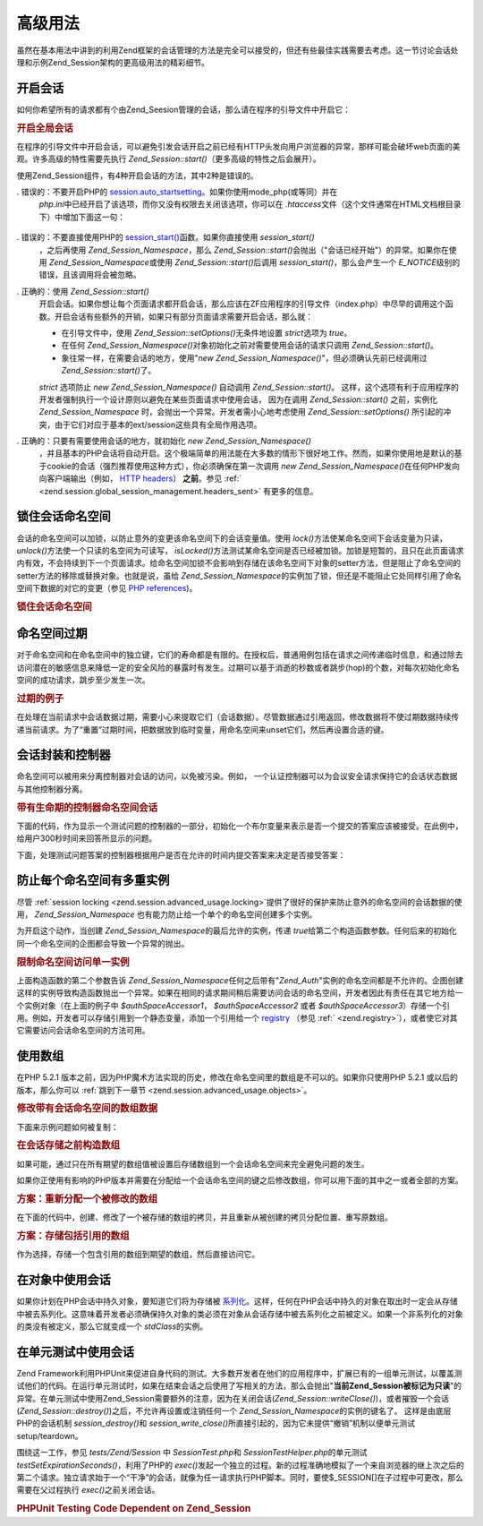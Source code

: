.. _zend.session.advanced_usage:

高级用法
====

虽然在基本用法中讲到的利用Zend框架的会话管理的方法是完全可以接受的，但还有些最佳实践需要去考虑。这一节讨论会话处理和示例Zend_Session架构的更高级用法的精彩细节。

.. _zend.session.advanced_usage.starting_a_session:

开启会话
----

如何你希望所有的请求都有个由Zend_Seesion管理的会话，那么请在程序的引导文件中开启它：

.. _zend.session.advanced_usage.starting_a_session.example:

.. rubric:: 开启全局会话

.. code-block::
   :linenos:
   <?php
   require_once 'Zend/Session.php';

   Zend_Session::start();

在程序的引导文件中开启会话，可以避免引发会话开启之前已经有HTTP头发向用户浏览器的异常，那样可能会破坏web页面的美观。许多高级的特性需要先执行
*Zend_Session::start()*\ （更多高级的特性之后会展开）。

使用Zend_Session组件，有4种开启会话的方法，其中2种是错误的。

. 错误的：不要开启PHP的 `session.auto_startsetting`_\ 。如果你使用mode_php(或等同）并在
  *php.ini*\ 中已经开启了该选项，而你又没有权限去关闭该选项，你可以在 *.htaccess*\
  文件（这个文件通常在HTML文档根目录下）中增加下面这一句：

     .. code-block::
        :linenos:
        php_value session.auto_start 0



. 错误的：不要直接使用PHP的 `session_start()`_\ 函数。如果你直接使用 *session_start()*\
  ，之后再使用 *Zend_Session_Namespace*\ ，那么 *Zend_Session::start()*\
  会抛出（"会话已经开始"）的异常。如果你在使用 *Zend_Session_Namespace*\ 或使用
  *Zend_Session::start()*\ 后调用 *session_start()*\ ，那么会产生一个 *E_NOTICE*\
  级别的错误，且该调用将会被忽略。

. 正确的：使用 *Zend_Session::start()*\
  开启会话。如果你想让每个页面请求都开启会话，那么应该在ZF应用程序的引导文件（index.php）中尽早的调用这个函数。开启会话有些额外的开销，如果只有部分页面请求需要开启会话，那么就：

  - 在引导文件中，使用 *Zend_Session::setOptions()*\ 无条件地设置 *strict*\ 选项为 *true*\ 。

  - 在任何 *Zend_Session_Namespace()*\ 对象初始化之前对需要使用会话的请求只调用
    *Zend_Session::start()*\ 。

  - 象往常一样，在需要会话的地方，使用"*new
    Zend_Session_Namespace()*"，但必须确认先前已经调用过 *Zend_Session::start()*\ 了。

  *strict* 选项防止 *new Zend_Session_Namespace()* 自动调用 *Zend_Session::start()*\ 。
  这样，这个选项有利于应用程序的开发者强制执行一个设计原则以避免在某些页面请求中使用会话，
  因为在调用 *Zend_Session::start()* 之前，实例化 *Zend_Session_Namespace*
  时，会抛出一个异常。开发者需小心地考虑使用 *Zend_Session::setOptions()*
  所引起的冲突，由于它们对应于基本的ext/session这些具有全局作用选项。

. 正确的：只要有需要使用会话的地方，就初始化 *new Zend_Session_Namespace()*\
  ，并且基本的PHP会话将自动开启。这个极端简单的用法能在大多数的情形下很好地工作。然而，如果你使用地是默认的基于cookie的会话（强烈推荐使用这种方式），你必须确保在第一次调用
  *new Zend_Session_Namespace()*\ 在任何PHP发向向客户端输出（例如， `HTTP headers`_\ ） **之前**\
  。参见 :ref:` <zend.session.global_session_management.headers_sent>` 有更多的信息。

.. _zend.session.advanced_usage.locking:

锁住会话命名空间
--------

会话的命名空间可以加锁，以防止意外的变更该命名空间下的会话变量值。使用 *lock()*\
方法使某命名空间下会话变量为只读， *unlock()*\ 方法使一个只读的名空间为可读写，
*isLocked()*\
方法测试某命名空间是否已经被加锁。加锁是短暂的，且只在此页面请求内有效，不会持续到下一个页面请求。给命名空间加锁不会影响到存储在该命名空间下对象的setter方法，但是阻止了命名空间的setter方法的移除或替换对象。也就是说，虽给
*Zend_Session_Namespace*\
的实例加了锁，但还是不能阻止它处同样引用了命名空间下数据的对它的变更（参见
`PHP references`_)。

.. _zend.session.advanced_usage.locking.example.basic:

.. rubric:: 锁住会话命名空间

.. code-block::
   :linenos:
   <?php
   require_once 'Zend/Session/Namespace.php';

   $userProfileNamespace = new Zend_Session_Namespace('userProfileNamespace');

   // 标记会话设置为只读锁定
   $userProfileNamespace->lock();

   // 解锁只读锁定
   if ($userProfileNamespace->isLocked()) {
   $userProfileNamespace->unLock();
   }

.. _zend.session.advanced_usage.expiration:

命名空间过期
------

对于命名空间和在命名空间中的独立键，它们的寿命都是有限的。在授权后，普通用例包括在请求之间传递临时信息，和通过除去访问潜在的敏感信息来降低一定的安全风险的暴露时有发生。过期可以基于消逝的秒数或者跳步(hop)的个数，对每次初始化命名空间的成功请求，跳步至少发生一次。

.. _zend.session.advanced_usage.expiration.example:

.. rubric:: 过期的例子

.. code-block::
   :linenos:
   <?php
   require_once 'Zend/Session/Namespace.php';

   $s = new Zend_Session_Namespace('expireAll');
   $s->a = 'apple';
   $s->p = 'pear';
   $s->o = 'orange';

   $s->setExpirationSeconds(5, 'a'); // expire only the key "a" in 5 seconds

   // 5 次访问后，会话过期
   $s->setExpirationHops(5);

   $s->setExpirationSeconds(60);
   // 命名空间 "expireAll" 将在第一次访问后 60 秒，或者访问 5 次后过期。

在处理在当前请求中会话数据过期，需要小心来提取它们（会话数据）。尽管数据通过引用返回，修改数据将不使过期数据持续传递当前请求。为了“重置”过期时间，把数据放到临时变量，用命名空间来unset它们，然后再设置合适的键。

.. _zend.session.advanced_usage.controllers:

会话封装和控制器
--------

命名空间可以被用来分离控制器对会话的访问，以免被污染。例如，
一个认证控制器可以为会议安全请求保持它的会话状态数据与其他控制器分离。

.. _zend.session.advanced_usage.controllers.example:

.. rubric:: 带有生命期的控制器命名空间会话

下面的代码，作为显示一个测试问题的控制器的一部分，初始化一个布尔变量来表示是否一个提交的答案应该被接受。在此例中，给用户300秒时间来回答所显示的问题。

.. code-block::
   :linenos:
   <?php
   // ...
   // in the question view controller
   require_once 'Zend/Session/Namespace.php';
   $testSpace = new Zend_Session_Namespace('testSpace');
   $testSpace->setExpirationSeconds(300, 'accept_answer'); // expire only this variable
   $testSpace->accept_answer = true;
   //...

下面，处理测试问题答案的控制器根据用户是否在允许的时间内提交答案来决定是否接受答案：

.. code-block::
   :linenos:
   <?php
   // ...
   // in the answer processing controller
   require_once 'Zend/Session/Namespace.php';
   $testSpace = new Zend_Session_Namespace('testSpace');
   if ($testSpace->accept_answer === true) {
       // within time
   }
   else {
       // not within time
   }
   // ...

.. _zend.session.advanced_usage.single_instance:

防止每个命名空间有多重实例
-------------

尽管 :ref:`session locking <zend.session.advanced_usage.locking>`\
提供了很好的保护来防止意外的命名空间的会话数据的使用， *Zend_Session_Namespace*
也有能力防止给一个单个的命名空间创建多个实例。

为开启这个动作，当创建 *Zend_Session_Namespace*\ 的最后允许的实例，传递 *true*\
给第二个构造函数参数。任何后来的初始化同一个命名空间的企图都会导致一个异常的抛出。

.. _zend.session.advanced_usage.single_instance.example:

.. rubric:: 限制命名空间访问单一实例

.. code-block::
   :linenos:
   <?php
   require_once 'Zend/Session/Namespace.php';

   // create an instance of a namespace
   $authSpaceAccessor1 = new Zend_Session_Namespace('Zend_Auth');

   // create another instance of the same namespace, but disallow any new instances
   $authSpaceAccessor2 = new Zend_Session_Namespace('Zend_Auth', true);

   // making a reference is still possible
   $authSpaceAccessor3 = $authSpaceAccessor2;

   $authSpaceAccessor1->foo = 'bar';

   assert($authSpaceAccessor2->foo, 'bar');

   try {
       $aNamespaceObject = new Zend_Session_Namespace('Zend_Auth');
   } catch (Zend_Session_Exception $e) {
       echo "Cannot instantiate this namespace since \$authSpaceAccessor2 was created\n";
   }

上面构造函数的第二个参数告诉 *Zend_Session_Namespace*\
任何之后带有"*Zend_Auth*"实例的命名空间都是不允许的。企图创建这样的实例导致构造函数抛出一个异常。如果在相同的请求期间稍后需要访问会话的命名空间，开发者因此有责任在其它地方给一个实例对象（在上面的例子中
*$authSpaceAccessor1*\ ， *$authSpaceAccessor2* 或者 *$authSpaceAccessor3*\
）存储一个引用。例如，开发者可以存储引用到一个静态变量，添加一个引用给一个
`registry`_ （参见 :ref:` <zend.registry>`\
），或者使它对其它需要访问会话命名空间的方法可用。

.. _zend.session.advanced_usage.arrays:

使用数组
----

在PHP 5.2.1
版本之前，因为PHP魔术方法实现的历史，修改在命名空间里的数组是不可以的。如果你只使用PHP
5.2.1 或以后的版本，那么你可以 :ref:`跳到下一章节 <zend.session.advanced_usage.objects>`\ 。

.. _zend.session.advanced_usage.arrays.example.modifying:

.. rubric:: 修改带有会话命名空间的数组数据

下面来示例问题如何被复制：

.. code-block::
   :linenos:
   <?php
   require_once 'Zend/Session/Namespace.php';
   $sessionNamespace = new Zend_Session_Namespace();
   $sessionNamespace->array = array();
   $sessionNamespace->array['testKey'] = 1; // may not work as expected before PHP 5.2.1
   echo $sessionNamespace->array['testKey'];

.. _zend.session.advanced_usage.arrays.example.building_prior:

.. rubric:: 在会话存储之前构造数组

如果可能，通过只在所有期望的数组值被设置后存储数组到一个会话命名空间来完全避免问题的发生。

.. code-block::
   :linenos:
   <?php
   require_once 'Zend/Session/Namespace.php';
   $sessionNamespace = new Zend_Session_Namespace('Foo');
   $sessionNamespace->array = array('a', 'b', 'c');

如果你正使用有影响的PHP版本并需要在分配给一个会话命名空间的键之后修改数组，你可以用下面的其中之一或者全部的方案。

.. _zend.session.advanced_usage.arrays.example.workaround.reassign:

.. rubric:: 方案：重新分配一个被修改的数组

在下面的代码中，创建、修改了一个被存储的数组的拷贝，并且重新从被创建的拷贝分配位置、重写原数组。

.. code-block::
   :linenos:
   <?php
   require_once 'Zend/Session/Namespace.php';
   $sessionNamespace = new Zend_Session_Namespace();

   // assign the initial array
   $sessionNamespace->array = array('tree' => 'apple');

   // make a copy of the array
   $tmp = $sessionNamespace->array;

   // modfiy the array copy
   $tmp['fruit'] = 'peach';

   // assign a copy of the array back to the session namespace
   $sessionNamespace->array = $tmp;

   echo $sessionNamespace->array['fruit']; // prints "peach"

.. _zend.session.advanced_usage.arrays.example.workaround.reference:

.. rubric:: 方案：存储包括引用的数组

作为选择，存储一个包含引用的数组到期望的数组，然后直接访问它。

.. code-block::
   :linenos:
   <?php
   require_once 'Zend/Session/Namespace.php';
   $myNamespace = new Zend_Session_Namespace('myNamespace');
   $a = array(1, 2, 3);
   $myNamespace->someArray = array( &$a );
   $a['foo'] = 'bar';
   echo $myNamespace->someArray['foo']; // prints "bar"

.. _zend.session.advanced_usage.objects:

在对象中使用会话
--------

如果你计划在PHP会话中持久对象，要知道它们将为存储被 `系列化`_\
。这样，任何在PHP会话中持久的对象在取出时一定会从存储中被去系列化。这意味着开发者必须确保持久对象的类必须在对象从会话存储中被去系列化之前被定义。如果一个非系列化的对象的类没有被定义，那么它就变成一个
*stdClass*\ 的实例。

.. _zend.session.advanced_usage.testing:

在单元测试中使用会话
----------

Zend
Framework利用PHPUnit来促进自身代码的测试。大多数开发者在他们的应用程序中，扩展已有的一组单元测试，以覆盖测试他们的代码。在运行单元测试时，如果在结束会话之后使用了写相关的方法，那么会抛出"**当前Zend_Session被标记为只读**"的异常。在单元测试中使用Zend_Session需要额外的注意，因为在关闭会话(*Zend_Session::writeClose()*)，或者摧毁一个会话(*Zend_Session::destroy()*)之后，不允许再设置或注销任何一个
*Zend_Session_Namespace*\ 的实例的键名了。 这样是由底层PHP的会话机制 *session_destroy()*\ 和
*session_write_close()*\
所直接引起的，因为它未提供“撤销”机制以便单元测试setup/teardown。

围绕这一工作，参见 *tests/Zend/Session* 中 *SessionTest.php*\ 和 *SessionTestHelper.php*\
的单元测试 *testSetExpirationSeconds()*\ ，利用了PHP的 *exec()*\
发起一个独立的过程。新的过程准确地模拟了一个来自浏览器的继上次之后的第二个请求。独立请求始于一个“干净”的会话，就像为任一请求执行PHP脚本。同时，要使$_SESSION[]在子过程中可更改，那么需要在父过程执行
*exec()*\ 之前关闭会话。

.. _zend.session.advanced_usage.testing.example:

.. rubric:: PHPUnit Testing Code Dependent on Zend_Session

.. code-block::
   :linenos:
   <?php
   // testing setExpirationSeconds()
   require_once 'tests/Zend/Session/SessionTestHelper.php'; // also see SessionTest.php
   $script = 'SessionTestHelper.php';
   $s = new Zend_Session_Namespace('space');
   $s->a = 'apple';
   $s->o = 'orange';
   $s->setExpirationSeconds(5);

   Zend_Session::regenerateId();
   $id = Zend_Session::getId();
   session_write_close(); // release session so process below can use it
   sleep(4); // not long enough for things to expire
   exec($script . "expireAll $id expireAll", $result);
   $result = $this->sortResult($result);
   $expect = ';a === apple;o === orange;p === pear';
   $this->assertTrue($result === $expect,
       "iteration over default Zend_Session namespace failed; expecting result === '$expect', but got '$result'");

   sleep(2); // long enough for things to expire (total of 6 seconds waiting, but expires in 5)
   exec($script . "expireAll $id expireAll", $result);
   $result = array_pop($result);
   $this->assertTrue($result === '',
       "iteration over default Zend_Session namespace failed; expecting result === '', but got '$result')");
   session_start(); // resume artificially suspended session

   // We could split this into a separate test, but actually, if anything leftover from above
   // contaminates the tests below, that is also a bug that we want to know about.
   $s = new Zend_Session_Namespace('expireGuava');
   $s->setExpirationSeconds(5, 'g'); // now try to expire only 1 of the keys in the namespace
   $s->g = 'guava';
   $s->p = 'peach';
   $s->p = 'plum';

   session_write_close(); // release session so process below can use it
   sleep(6); // not long enough for things to expire
   exec($script . "expireAll $id expireGuava", $result);
   $result = $this->sortResult($result);
   session_start(); // resume artificially suspended session
   $this->assertTrue($result === ';p === plum',
       "iteration over named Zend_Session namespace failed (result=$result)");



.. _`session.auto_startsetting`: http://www.php.net/manual/en/ref.session.php#ini.session.auto-start
.. _`session_start()`: http://www.php.net/session_start
.. _`HTTP headers`: http://www.php.net/headers_sent
.. _`PHP references`: http://www.php.net/references
.. _`registry`: http://www.martinfowler.com/eaaCatalog/registry.html
.. _`系列化`: http://www.php.net/manual/en/language.oop.serialization.php
